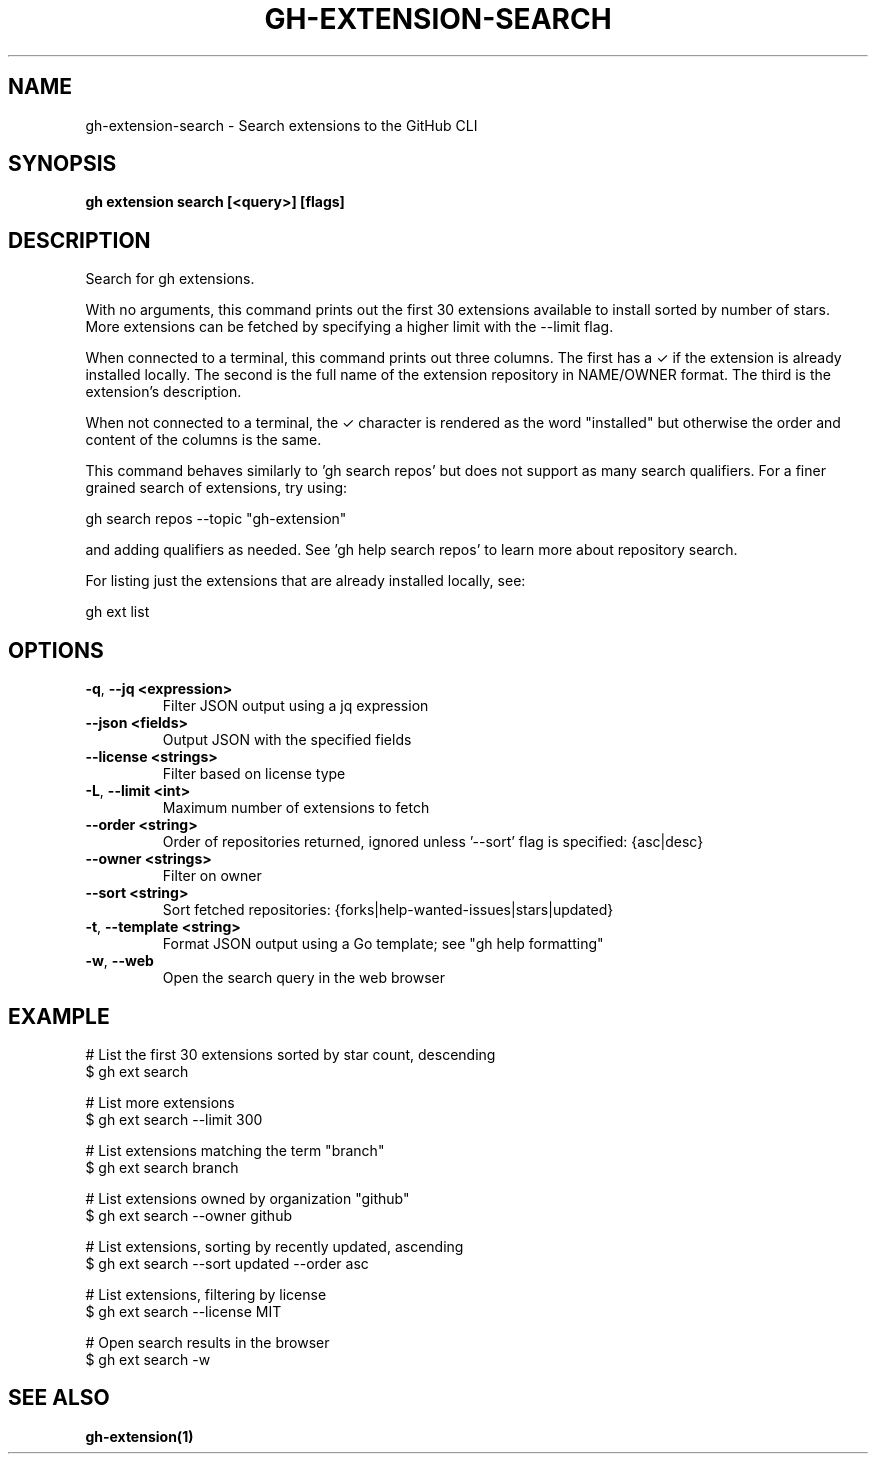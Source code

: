 .nh
.TH "GH-EXTENSION-SEARCH" "1" "Nov 2023" "GitHub CLI 2.38.0" "GitHub CLI manual"

.SH NAME
.PP
gh-extension-search - Search extensions to the GitHub CLI


.SH SYNOPSIS
.PP
\fBgh extension search [<query>] [flags]\fR


.SH DESCRIPTION
.PP
Search for gh extensions.

.PP
With no arguments, this command prints out the first 30 extensions
available to install sorted by number of stars. More extensions can
be fetched by specifying a higher limit with the --limit flag.

.PP
When connected to a terminal, this command prints out three columns.
The first has a ✓ if the extension is already installed locally. The
second is the full name of the extension repository in NAME/OWNER
format. The third is the extension's description.

.PP
When not connected to a terminal, the ✓ character is rendered as the
word "installed" but otherwise the order and content of the columns
is the same.

.PP
This command behaves similarly to 'gh search repos' but does not
support as many search qualifiers. For a finer grained search of
extensions, try using:

.EX
gh search repos --topic "gh-extension"

.EE

.PP
and adding qualifiers as needed. See 'gh help search repos' to learn
more about repository search.

.PP
For listing just the extensions that are already installed locally,
see:

.EX
gh ext list

.EE


.SH OPTIONS
.TP
\fB-q\fR, \fB--jq\fR \fB<expression>\fR
Filter JSON output using a jq expression

.TP
\fB--json\fR \fB<fields>\fR
Output JSON with the specified fields

.TP
\fB--license\fR \fB<strings>\fR
Filter based on license type

.TP
\fB-L\fR, \fB--limit\fR \fB<int>\fR
Maximum number of extensions to fetch

.TP
\fB--order\fR \fB<string>\fR
Order of repositories returned, ignored unless '--sort' flag is specified: {asc|desc}

.TP
\fB--owner\fR \fB<strings>\fR
Filter on owner

.TP
\fB--sort\fR \fB<string>\fR
Sort fetched repositories: {forks|help-wanted-issues|stars|updated}

.TP
\fB-t\fR, \fB--template\fR \fB<string>\fR
Format JSON output using a Go template; see "gh help formatting"

.TP
\fB-w\fR, \fB--web\fR
Open the search query in the web browser


.SH EXAMPLE
.EX
# List the first 30 extensions sorted by star count, descending
$ gh ext search

# List more extensions
$ gh ext search --limit 300

# List extensions matching the term "branch"
$ gh ext search branch

# List extensions owned by organization "github"
$ gh ext search --owner github

# List extensions, sorting by recently updated, ascending
$ gh ext search --sort updated --order asc

# List extensions, filtering by license
$ gh ext search --license MIT

# Open search results in the browser
$ gh ext search -w


.EE


.SH SEE ALSO
.PP
\fBgh-extension(1)\fR

